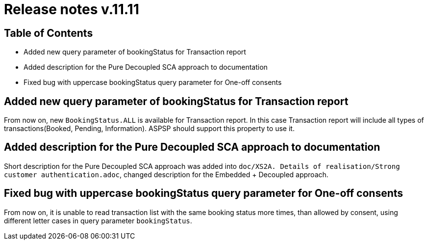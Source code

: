 = Release notes v.11.11

== Table of Contents

* Added new query parameter of bookingStatus for Transaction report

* Added description for the Pure Decoupled SCA approach to documentation

* Fixed bug with uppercase bookingStatus query parameter for One-off consents

== Added new query parameter of bookingStatus for Transaction report

From now on, new `BookingStatus.ALL` is available for Transaction report. In this case Transaction report will include
all types of transactions(Booked, Pending, Information). ASPSP should support this property to use it.

== Added description for the Pure Decoupled SCA approach to documentation

Short description for the Pure Decoupled SCA approach was added into `doc/XS2A. Details of realisation/Strong customer authentication.adoc`,
changed description for the Embedded + Decoupled approach.

== Fixed bug with uppercase bookingStatus query parameter for One-off consents

From now on, it is unable to read transaction list with the same booking status more times, than allowed by consent, using
different letter cases in query parameter `bookingStatus`.
